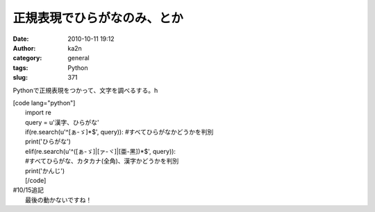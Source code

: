 正規表現でひらがなのみ、とか
############################
:date: 2010-10-11 19:12
:author: ka2n
:category: general
:tags: Python
:slug: 371

Pythonで正規表現をつかって、文字を調べるする。h

| [code lang="python"]
|  import re
|  query = u'漢字、ひらがな'
|  if(re.search(u'^[ぁ-ゞ]\*$', query)): #すべてひらがなかどうかを判別
|  print('ひらがな')
|  elif(re.search(u'^([ぁ-ゞ]\|[ァ-ヾ]\|[亜-黑])\*$', query)):
|  #すべてひらがな、カタカナ(全角)、漢字かどうかを判別
|  print('かんじ')
|  [/code]

| #10/15追記
|  最後の動かないですね！
